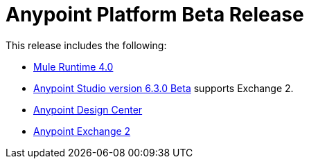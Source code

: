 = Anypoint Platform Beta Release
:keywords: platform, arm, rest, soa, saas, api, proxy, design, develop, anypoint platform, studio, mule, devkit, studio, connectors, auth, exchange, api design, apikit, raml, application network, anypoint, arm, rest, soa, saas, api, proxy


This release includes the following:

* link:/mule-user-guide/v/4.0[Mule Runtime 4.0]

* link:/anypoint-studio/v/6.3/[Anypoint Studio version 6.3.0 Beta] supports Exchange 2.

* link:/design-center/v/1.0/index[Anypoint Design Center]

* link:/anypoint-exchange/[Anypoint Exchange 2]

// To use Anypoint Studio with Exchange 2, see link:/release-notes/anypoint-studio-6.3-beta-with-3.8.4-runtime-release-notes[Anypoint Studio 6.3 Beta Release Notes].
